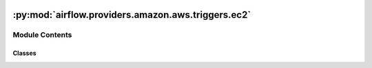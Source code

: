  .. Licensed to the Apache Software Foundation (ASF) under one
    or more contributor license agreements.  See the NOTICE file
    distributed with this work for additional information
    regarding copyright ownership.  The ASF licenses this file
    to you under the Apache License, Version 2.0 (the
    "License"); you may not use this file except in compliance
    with the License.  You may obtain a copy of the License at

 ..   http://www.apache.org/licenses/LICENSE-2.0

 .. Unless required by applicable law or agreed to in writing,
    software distributed under the License is distributed on an
    "AS IS" BASIS, WITHOUT WARRANTIES OR CONDITIONS OF ANY
    KIND, either express or implied.  See the License for the
    specific language governing permissions and limitations
    under the License.

:py:mod:`airflow.providers.amazon.aws.triggers.ec2`
===================================================

.. py:module:: airflow.providers.amazon.aws.triggers.ec2


Module Contents
---------------

Classes
~~~~~~~

.. autoapisummary::

   airflow.providers.amazon.aws.triggers.ec2.EC2StateSensorTrigger




.. py:class:: EC2StateSensorTrigger(instance_id, target_state, aws_conn_id = 'aws_default', region_name = None, poll_interval = 60)


   Bases: :py:obj:`airflow.triggers.base.BaseTrigger`

   Poll the EC2 instance and yield a TriggerEvent once the state of the instance matches the target_state.

   :param instance_id: id of the AWS EC2 instance
   :param target_state: target state of instance
   :param aws_conn_id: aws connection to use
   :param region_name: (optional) aws region name associated with the client
   :param poll_interval: number of seconds to wait before attempting the next poll

   .. py:method:: serialize()

      Return the information needed to reconstruct this Trigger.

      :return: Tuple of (class path, keyword arguments needed to re-instantiate).


   .. py:method:: hook()


   .. py:method:: run()
      :async:

      Run the trigger in an asynchronous context.

      The trigger should yield an Event whenever it wants to fire off
      an event, and return None if it is finished. Single-event triggers
      should thus yield and then immediately return.

      If it yields, it is likely that it will be resumed very quickly,
      but it may not be (e.g. if the workload is being moved to another
      triggerer process, or a multi-event trigger was being used for a
      single-event task defer).

      In either case, Trigger classes should assume they will be persisted,
      and then rely on cleanup() being called when they are no longer needed.
